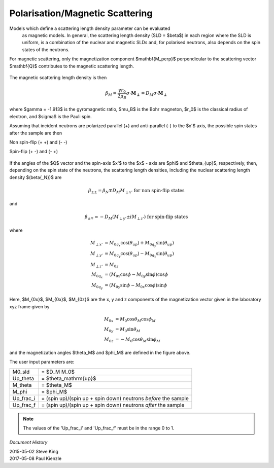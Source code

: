 .. _magnetism:

Polarisation/Magnetic Scattering
================================

Models which define a scattering length density parameter can be evaluated
 as magnetic models. In general, the scattering length density (SLD =
 $\beta$) in each region where the SLD is uniform, is a combination of the
 nuclear and magnetic SLDs and, for polarised neutrons, also depends on the
 spin states of the neutrons.

For magnetic scattering, only the magnetization component $\mathbf{M_\perp}$
perpendicular to the scattering vector $\mathbf{Q}$ contributes to the magnetic
scattering length.


.. figure::
    mag_img/mag_vector.png

The magnetic scattering length density is then

.. math::
    \beta_M = \dfrac{\gamma r_0}{2\mu_B}\sigma \cdot
    \mathbf{M_\perp} = D_M\sigma \cdot \mathbf{M_\perp}

where $\gamma = -1.913$ is the gyromagnetic ratio, $\mu_B$ is the
Bohr magneton, $r_0$ is the classical radius of electron, and $\sigma$
is the Pauli spin.

Assuming that incident neutrons are polarized parallel (+) and anti-parallel (-)
to the $x'$ axis, the possible spin states after the sample are then

Non spin-flip (+ +) and (- -)

Spin-flip    (+ -) and (- +)

.. figure::
    mag_img/M_angles_pic.png

If the angles of the $Q$ vector and the spin-axis $x'$ to the $x$ - axis are
$\phi$ and $\theta_{up}$, respectively, then, depending on the spin state of the
neutrons, the scattering length densities, including the nuclear scattering
length density $(\beta{_N})$ are

.. math::
    \beta_{\pm\pm} =  \beta_N \mp D_M M_{\perp x'}
    \text{ for non spin-flip states}

and

.. math::
    \beta_{\pm\mp} =  -D_M (M_{\perp y'} \pm iM_{\perp z'})
    \text{ for spin-flip states}

where

.. math::
    M_{\perp x'} &= M_{0q_x}\cos(\theta_{up})+M_{0q_y}\sin(\theta_{up}) \\
    M_{\perp y'} &= M_{0q_y}\cos(\theta_{up})-M_{0q_x}\sin(\theta_{up}) \\
    M_{\perp z'} &= M_{0z} \\
    M_{0q_x} &= (M_{0x}\cos\phi - M_{0y}\sin\phi)\cos\phi \\
    M_{0q_y} &= (M_{0y}\sin\phi - M_{0x}\cos\phi)\sin\phi

Here, $M_{0x}$, $M_{0x}$, $M_{0z}$ are the x, y and z components
of the magnetization vector given in the laboratory xyz frame given by

.. math::
    M_{0x} &= M_0\cos\theta_M\cos\phi_M \\
    M_{0y} &= M_0\sin\theta_M \\
    M_{0z} &= -M_0\cos\theta_M\sin\phi_M

and the magnetization angles $\theta_M$ and $\phi_M$ are defined in
the figure above.

The user input parameters are:

===========   ================================================================
 M0_sld        = $D_M M_0$
 Up_theta      = $\theta_\mathrm{up}$
 M_theta       = $\theta_M$
 M_phi         = $\phi_M$
 Up_frac_i     = (spin up)/(spin up + spin down) neutrons *before* the sample
 Up_frac_f     = (spin up)/(spin up + spin down) neutrons *after* the sample
===========   ================================================================

.. note::
    The values of the 'Up_frac_i' and 'Up_frac_f' must be in the range 0 to 1.

*Document History*

| 2015-05-02 Steve King
| 2017-05-08 Paul Kienzle